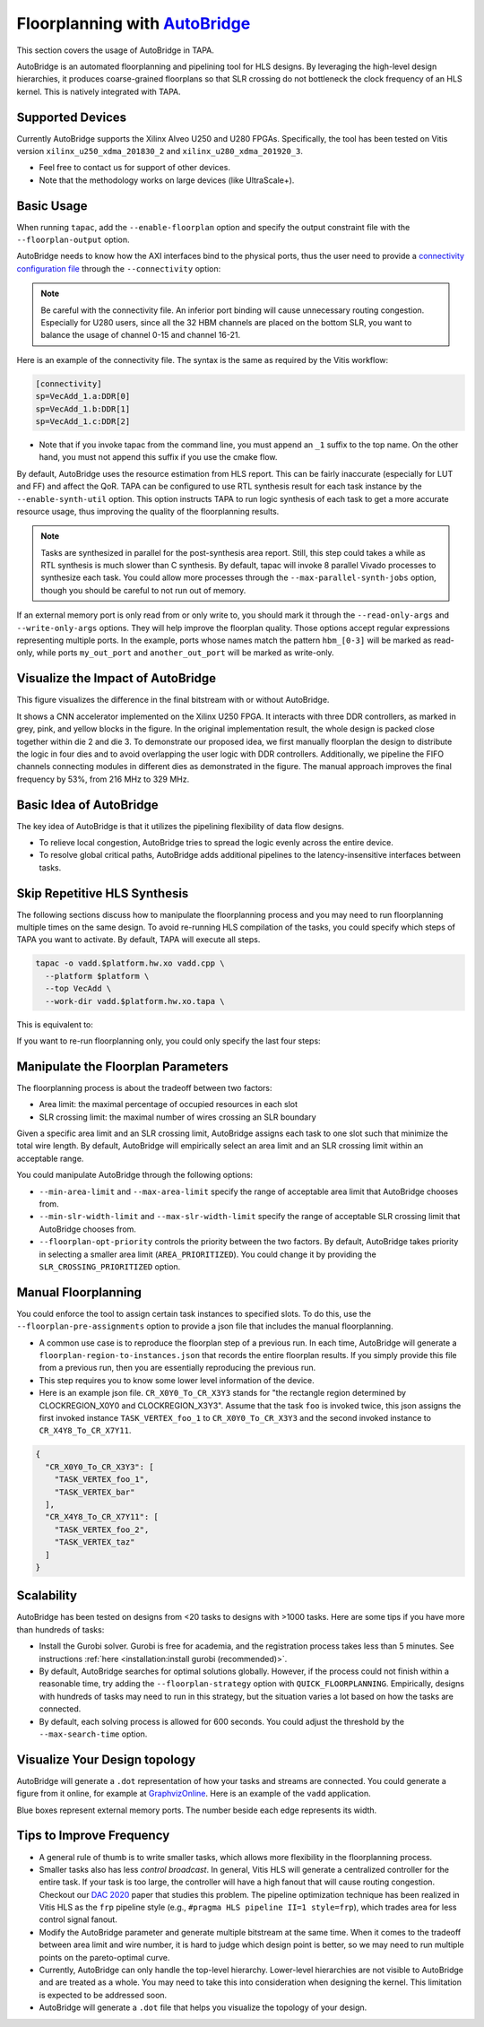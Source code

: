 
Floorplanning with `AutoBridge <https://github.com/Licheng-Guo/AutoBridge>`_
----------------------------------------------------------------------------------

This section covers the usage of AutoBridge in TAPA.

AutoBridge is an automated floorplanning and pipelining tool for HLS designs.
By leveraging the high-level design hierarchies,
it produces coarse-grained floorplans so that SLR crossing do not bottleneck the
clock frequency of an HLS kernel.
This is natively integrated with TAPA.

Supported Devices
::::::::::::::::::::::::::::

Currently AutoBridge supports the Xilinx Alveo U250 and U280 FPGAs. Specifically, the tool has been tested on Vitis version ``xilinx_u250_xdma_201830_2`` and ``xilinx_u280_xdma_201920_3``.

- Feel free to contact us for support of other devices.
- Note that the methodology works on large devices (like UltraScale+).

Basic Usage
::::::::::::

When running ``tapac``, add the ``--enable-floorplan`` option and specify the output constraint file with the ``--floorplan-output`` option.

.. code-block:: shell
  :emphasize-lines: 5,6

  tapac -o vadd.$platform.hw.xo vadd.cpp \
    --platform $platform \
    --top VecAdd \
    --work-dir vadd.$platform.hw.xo.tapa \
    --enable-floorplan \
    --floorplan-output constraint.tcl

AutoBridge needs to know how the AXI interfaces bind to the physical ports, thus the user need to provide a
`connectivity configuration file <https://docs.xilinx.com/r/en-US/ug1393-vitis-application-acceleration/connectivity-Options>`_ through the ``--connectivity`` option:

.. code-block:: shell
  :emphasize-lines: 7

  tapac -o vadd.$platform.hw.xo vadd.cpp \
    --platform $platform \
    --top VecAdd \
    --work-dir vadd.$platform.hw.xo.tapa \
    --enable-floorplan \
    --floorplan-output constraint.tcl \
    --connectivity connectivity.ini

.. note::

  Be careful with the connectivity file. An inferior port binding will cause unnecessary routing congestion. Especially for U280 users, since all the 32 HBM channels are placed on the bottom SLR, you want to balance the usage of channel 0-15 and channel 16-21.

Here is an example of the connectivity file. The syntax is the same as required by the Vitis workflow:

.. code-block:: shell

  [connectivity]
  sp=VecAdd_1.a:DDR[0]
  sp=VecAdd_1.b:DDR[1]
  sp=VecAdd_1.c:DDR[2]

- Note that if you invoke tapac from the command line, you must append an ``_1`` suffix to the top name. On the other hand, you must not append this suffix if you use the cmake flow.


By default, AutoBridge uses the resource estimation from HLS report.
This can be fairly inaccurate (especially for LUT and FF) and affect the QoR.
TAPA can be configured to use RTL synthesis result for each task instance by the ``--enable-synth-util`` option.
This option instructs TAPA to run logic synthesis of each task to get a more accurate resource usage, thus improving the quality of the floorplanning results.

.. code-block:: shell
  :emphasize-lines: 8

  tapac -o vadd.$platform.hw.xo vadd.cpp \
    --platform $platform \
    --top VecAdd \
    --work-dir vadd.$platform.hw.xo.tapa \
    --enable-floorplan \
    --floorplan-output constraint.tcl \
    --connectivity connectivity.ini \
    --enable-synth-util

.. note::

  Tasks are synthesized in parallel for the post-synthesis area report. Still, this step could takes a while as RTL synthesis is much slower than C synthesis. By default, tapac will invoke 8 parallel Vivado processes to synthesize each task. You could allow more processes through the ``--max-parallel-synth-jobs`` option, though you should be careful to not run out of memory.


If an external memory port is only read from or only write to, you should mark it through the ``--read-only-args`` and ``--write-only-args`` options. They will help improve the floorplan quality. Those options accept regular expressions representing multiple ports. In the example, ports whose names match the pattern ``hbm_[0-3]`` will be marked as read-only, while ports ``my_out_port`` and ``another_out_port`` will be marked as write-only.

.. code-block:: shell
  :emphasize-lines: 9,10,11

  tapac -o vadd.$platform.hw.xo vadd.cpp \
    --platform $platform \
    --top VecAdd \
    --work-dir vadd.$platform.hw.xo.tapa \
    --enable-floorplan \
    --floorplan-output constraint.tcl \
    --connectivity connectivity.ini \
    --enable-synth-util \
    --read-only-args "hbm_[0-3]" \
    --write-only-args "my_out_port" \
    --write-only-args "another_out_port" \

Visualize the Impact of AutoBridge
::::::::::::::::::::::::::::::::::::::

This figure visualizes the difference in the final bitstream with or without AutoBridge.

.. image:: https://user-images.githubusercontent.com/32432619/165637029-9595b37b-6323-463b-a206-aa73ad7c1519.png
  :width: 50 %

It  shows a CNN accelerator implemented on
the Xilinx U250 FPGA. It interacts with three DDR controllers, as
marked in grey, pink, and yellow blocks in the figure. In the original
implementation result, the whole design is packed close together
within die 2 and die 3. To demonstrate our proposed idea, we first
manually floorplan the design to distribute the logic in four dies
and to avoid overlapping the user logic with DDR controllers. Additionally, we pipeline the FIFO channels connecting modules in
different dies as demonstrated in the figure. The manual approach
improves the final frequency by 53%, from 216 MHz to 329 MHz.

Basic Idea of AutoBridge
::::::::::::::::::::::::::

The key idea of AutoBridge is that it utilizes the pipelining flexibility of data flow designs.

.. image:: https://user-images.githubusercontent.com/32432619/165635895-6955f6e2-3517-4dad-9f54-4203e997eb8a.png
  :width: 75 %

- To relieve local congestion, AutoBridge tries to spread the logic evenly across the entire device.
- To resolve global critical paths, AutoBridge adds additional pipelines to the latency-insensitive interfaces between tasks.


.. image:: https://user-images.githubusercontent.com/32432619/165636025-a85940ac-70f9-4a2d-8376-c1a96510e449.png
  :width: 75 %


Skip Repetitive HLS Synthesis
::::::::::::::::::::::::::::::::::::::

The following sections discuss how to manipulate the floorplanning process and you may need to run floorplanning multiple times on the same design. To avoid re-running HLS compilation of the tasks, you could specify which steps of TAPA you want to activate. By default, TAPA will execute all steps.

.. code-block:: shell

  tapac -o vadd.$platform.hw.xo vadd.cpp \
    --platform $platform \
    --top VecAdd \
    --work-dir vadd.$platform.hw.xo.tapa \

This is equivalent to:

.. code-block:: shell
  :emphasize-lines: 5,6,7,8,9,10

  tapac -o vadd.$platform.hw.xo vadd.cpp \
    --platform $platform \
    --top VecAdd \
    --work-dir vadd.$platform.hw.xo.tapa \
    --run-tapacc \
    --run-hls \
    --generate-task-rtl \
    --run-floorplanning \
    --generate-top-rtl \
    --pack-xo \

If you want to re-run floorplanning only, you could only specify the last four steps:

.. code-block:: shell
  :emphasize-lines: 5,6,7,8

  tapac -o vadd.$platform.hw.xo vadd.cpp \
    --platform $platform \
    --top VecAdd \
    --work-dir vadd.$platform.hw.xo.tapa \
    --generate-task-rtl \
    --run-floorplanning \
    --generate-top-rtl \
    --pack-xo \

Manipulate the Floorplan Parameters
::::::::::::::::::::::::::::::::::::::::

The floorplanning process is about the tradeoff between two factors:

- Area limit: the maximal percentage of occupied resources in each slot
- SLR crossing limit: the maximal number of wires crossing an SLR boundary

Given a specific area limit and an SLR crossing limit, AutoBridge assigns each task to one slot such that minimize the total wire length.
By default, AutoBridge will empirically select an area limit and an SLR crossing limit within an acceptable range.

You could manipulate AutoBridge through the following options:

- ``--min-area-limit`` and ``--max-area-limit`` specify the range of acceptable area limit that AutoBridge chooses from.
- ``--min-slr-width-limit`` and ``--max-slr-width-limit`` specify the range of acceptable SLR crossing limit that AutoBridge chooses from.
- ``--floorplan-opt-priority`` controls the priority between the two factors. By default, AutoBridge takes priority in selecting a smaller area limit (``AREA_PRIORITIZED``). You could change it by providing the ``SLR_CROSSING_PRIORITIZED`` option.

Manual Floorplanning
:::::::::::::::::::::::

You could enforce the tool to assign certain task instances to specified slots. To do this, use the ``--floorplan-pre-assignments`` option to provide a json file that includes the manual floorplanning.

- A common use case is to reproduce the floorplan step of a previous run. In each time, AutoBridge will generate a ``floorplan-region-to-instances.json`` that records the entire floorplan results. If you simply provide this file from a previous run, then you are essentially reproducing the previous run.

- This step requires you to know some lower level information of the device.

- Here is an example json file. ``CR_X0Y0_To_CR_X3Y3`` stands for "the rectangle region determined by CLOCKREGION_X0Y0 and CLOCKREGION_X3Y3". Assume that the task ``foo`` is invoked twice, this json assigns the first invoked instance ``TASK_VERTEX_foo_1`` to ``CR_X0Y0_To_CR_X3Y3`` and the second invoked instance to ``CR_X4Y8_To_CR_X7Y11``.

.. code-block:: json

  {
    "CR_X0Y0_To_CR_X3Y3": [
      "TASK_VERTEX_foo_1",
      "TASK_VERTEX_bar"
    ],
    "CR_X4Y8_To_CR_X7Y11": [
      "TASK_VERTEX_foo_2",
      "TASK_VERTEX_taz"
    ]
  }

Scalability
::::::::::::

AutoBridge has been tested on designs from <20 tasks to designs with >1000 tasks. Here are some tips if you have more than hundreds of tasks:

- Install the Gurobi solver. Gurobi is free for academia, and the registration process takes less than 5 minutes. See instructions :ref:`here <installation:install gurobi (recommended)>`.

- By default, AutoBridge searches for optimal solutions globally. However, if the process could not finish within a reasonable time, try adding the ``--floorplan-strategy`` option with ``QUICK_FLOORPLANNING``. Empirically, designs with hundreds of tasks may need to run in this strategy, but the situation varies a lot based on how the tasks are connected.

- By default, each solving process is allowed for 600 seconds. You could adjust the threshold by the ``--max-search-time`` option.


Visualize Your Design topology
:::::::::::::::::::::::::::::::::::::

AutoBridge will generate a ``.dot`` representation of how your tasks and streams are connected. You could generate a figure from it online, for example at `GraphvizOnline <https://dreampuf.github.io/GraphvizOnline/>`_. Here is an example of the ``vadd`` application.

.. image:: https://user-images.githubusercontent.com/32432619/166062922-f69bf372-a15c-4d8c-ac11-0fa4f43a3a7e.png
  :width: 80 %

Blue boxes represent external memory ports. The number beside each edge represents its width.


Tips to Improve Frequency
:::::::::::::::::::::::::::::::

- A general rule of thumb is to write smaller tasks, which allows more flexibility in the floorplanning process.

- Smaller tasks also has less *control broadcast*. In general, Vitis HLS will generate a centralized controller for the entire task. If your task is too large, the controller will have a high fanout that will cause routing congestion. Checkout our `DAC 2020 <https://cadlab.cs.ucla.edu/beta/cadlab/sites/default/files/publications/dac20-hls-timing.pdf>`_ paper that studies this problem. The pipeline optimization technique has been realized in Vitis HLS as the ``frp`` pipeline style (e.g., ``#pragma HLS pipeline II=1 style=frp``), which trades area for less control signal fanout.

- Modify the AutoBridge parameter and generate multiple bitstream at the same time. When it comes to the tradeoff between area limit and wire number, it is hard to judge which design point is better, so we may need to run multiple points on the pareto-optimal curve.

- Currently, AutoBridge can only handle the top-level hierarchy. Lower-level hierarchies are not visible to AutoBridge and are treated as a
  whole. You may need to take this into consideration when designing the kernel. This limitation is expected to be addressed soon.

- AutoBridge will generate a ``.dot`` file that helps you visualize the topology of your design.
